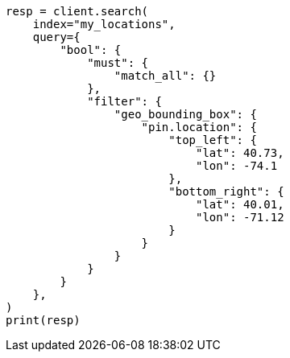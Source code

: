 // This file is autogenerated, DO NOT EDIT
// query-dsl/geo-bounding-box-query.asciidoc:185

[source, python]
----
resp = client.search(
    index="my_locations",
    query={
        "bool": {
            "must": {
                "match_all": {}
            },
            "filter": {
                "geo_bounding_box": {
                    "pin.location": {
                        "top_left": {
                            "lat": 40.73,
                            "lon": -74.1
                        },
                        "bottom_right": {
                            "lat": 40.01,
                            "lon": -71.12
                        }
                    }
                }
            }
        }
    },
)
print(resp)
----
